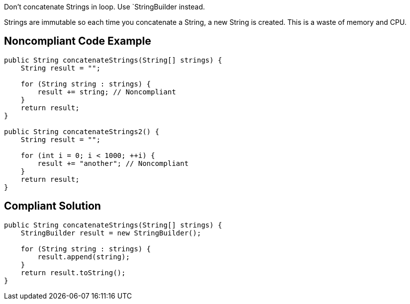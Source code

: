 Don't concatenate Strings in loop. Use `StringBuilder instead.

Strings are immutable so each time you concatenate a String, a new String is created. This is a waste of memory and CPU.

## Noncompliant Code Example

```java
public String concatenateStrings(String[] strings) {
    String result = "";

    for (String string : strings) {
        result += string; // Noncompliant
    }
    return result;
}

public String concatenateStrings2() {
    String result = "";

    for (int i = 0; i < 1000; ++i) {
        result += "another"; // Noncompliant
    }
    return result;
}
```

## Compliant Solution

```java
public String concatenateStrings(String[] strings) {
    StringBuilder result = new StringBuilder();

    for (String string : strings) {
        result.append(string);
    }
    return result.toString();
}
```
